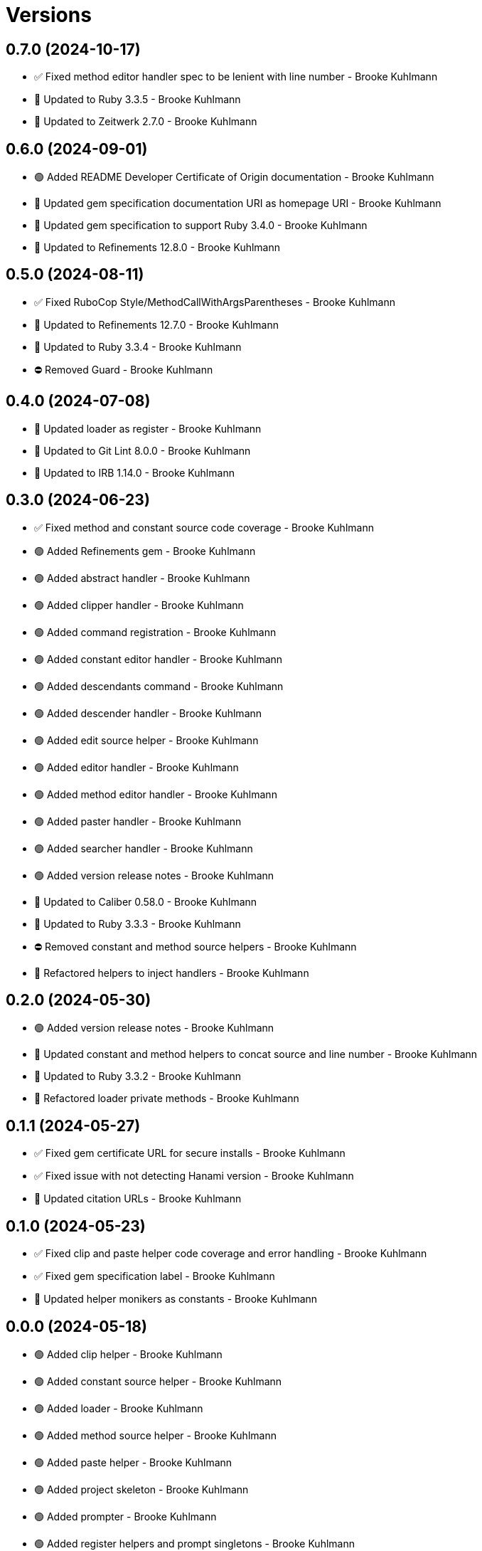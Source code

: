 = Versions

== 0.7.0 (2024-10-17)

* ✅ Fixed method editor handler spec to be lenient with line number - Brooke Kuhlmann
* 🔼 Updated to Ruby 3.3.5 - Brooke Kuhlmann
* 🔼 Updated to Zeitwerk 2.7.0 - Brooke Kuhlmann

== 0.6.0 (2024-09-01)

* 🟢 Added README Developer Certificate of Origin documentation - Brooke Kuhlmann
* 🔼 Updated gem specification documentation URI as homepage URI - Brooke Kuhlmann
* 🔼 Updated gem specification to support Ruby 3.4.0 - Brooke Kuhlmann
* 🔼 Updated to Refinements 12.8.0 - Brooke Kuhlmann

== 0.5.0 (2024-08-11)

* ✅ Fixed RuboCop Style/MethodCallWithArgsParentheses - Brooke Kuhlmann
* 🔼 Updated to Refinements 12.7.0 - Brooke Kuhlmann
* 🔼 Updated to Ruby 3.3.4 - Brooke Kuhlmann
* ⛔️ Removed Guard - Brooke Kuhlmann

== 0.4.0 (2024-07-08)

* 🔼 Updated loader as register - Brooke Kuhlmann
* 🔼 Updated to Git Lint 8.0.0 - Brooke Kuhlmann
* 🔼 Updated to IRB 1.14.0 - Brooke Kuhlmann

== 0.3.0 (2024-06-23)

* ✅ Fixed method and constant source code coverage - Brooke Kuhlmann
* 🟢 Added Refinements gem - Brooke Kuhlmann
* 🟢 Added abstract handler - Brooke Kuhlmann
* 🟢 Added clipper handler - Brooke Kuhlmann
* 🟢 Added command registration - Brooke Kuhlmann
* 🟢 Added constant editor handler - Brooke Kuhlmann
* 🟢 Added descendants command - Brooke Kuhlmann
* 🟢 Added descender handler - Brooke Kuhlmann
* 🟢 Added edit source helper - Brooke Kuhlmann
* 🟢 Added editor handler - Brooke Kuhlmann
* 🟢 Added method editor handler - Brooke Kuhlmann
* 🟢 Added paster handler - Brooke Kuhlmann
* 🟢 Added searcher handler - Brooke Kuhlmann
* 🟢 Added version release notes - Brooke Kuhlmann
* 🔼 Updated to Caliber 0.58.0 - Brooke Kuhlmann
* 🔼 Updated to Ruby 3.3.3 - Brooke Kuhlmann
* ⛔️ Removed constant and method source helpers - Brooke Kuhlmann
* 🔁 Refactored helpers to inject handlers - Brooke Kuhlmann

== 0.2.0 (2024-05-30)

* 🟢 Added version release notes - Brooke Kuhlmann
* 🔼 Updated constant and method helpers to concat source and line number - Brooke Kuhlmann
* 🔼 Updated to Ruby 3.3.2 - Brooke Kuhlmann
* 🔁 Refactored loader private methods - Brooke Kuhlmann

== 0.1.1 (2024-05-27)

* ✅ Fixed gem certificate URL for secure installs - Brooke Kuhlmann
* ✅ Fixed issue with not detecting Hanami version - Brooke Kuhlmann
* 🔼 Updated citation URLs - Brooke Kuhlmann

== 0.1.0 (2024-05-23)

* ✅ Fixed clip and paste helper code coverage and error handling - Brooke Kuhlmann
* ✅ Fixed gem specification label - Brooke Kuhlmann
* 🔼 Updated helper monikers as constants - Brooke Kuhlmann

== 0.0.0 (2024-05-18)

* 🟢 Added clip helper - Brooke Kuhlmann
* 🟢 Added constant source helper - Brooke Kuhlmann
* 🟢 Added loader - Brooke Kuhlmann
* 🟢 Added method source helper - Brooke Kuhlmann
* 🟢 Added paste helper - Brooke Kuhlmann
* 🟢 Added project skeleton - Brooke Kuhlmann
* 🟢 Added prompter - Brooke Kuhlmann
* 🟢 Added register helpers and prompt singletons - Brooke Kuhlmann
* 🟢 Added search helper - Brooke Kuhlmann
